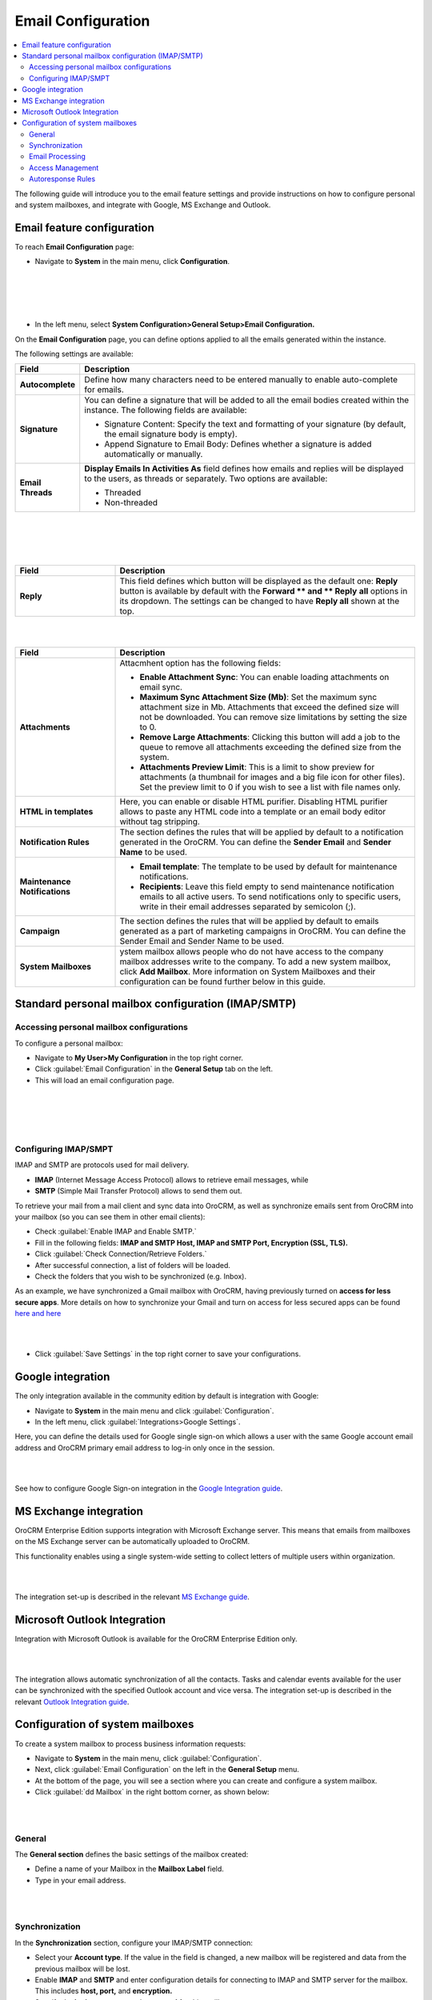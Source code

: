 .. _user-guide-admin:

Email Configuration 
====================

.. contents:: :local:
    :depth: 4

The following guide will introduce you to the email feature settings and
provide instructions on how to configure personal and system mailboxes,
and integrate with Google, MS Exchange and Outlook.

Email feature configuration
---------------------------

To reach **Email Configuration** page:

-  Navigate to **System** in the main menu, click **Configuration**.
 
|

.. image:: ./img/admin_emails/system_config.jpg

|

|

.. image:: ./img/admin_emails/email_config_1.jpg

|





-  In the left menu, select **System Configuration>General Setup>Email
   Configuration.**

On the **Email Configuration** page, you can define options applied to
all the emails generated within the instance.

The following settings are available:

+-------------------+---------------------------------------------------------------------------------------------------------------------------------------------------------------+
| **Field**         | **Description**                                                                                                                                               |
+===================+===============================================================================================================================================================+
| **Autocomplete**  | Define how many characters need to be entered manually to enable auto-complete for emails.                                                                    |
+-------------------+---------------------------------------------------------------------------------------------------------------------------------------------------------------+
| **Signature**     | You can define a signature that will be added to all the email bodies created within the instance. The following fields are available:                        |
|                   |                                                                                                                                                               |
|                   | -  Signature Content: Specify the text and formatting of your signature (by default, the email signature body is empty).                                      |
|                   |                                                                                                                                                               |
|                   | -  Append Signature to Email Body: Defines whether a signature is added automatically or manually.                                                            |
+-------------------+---------------------------------------------------------------------------------------------------------------------------------------------------------------+
| **Email Threads** | **Display Emails In Activities As** field defines how emails and replies will be displayed to the users, as threads or separately. Two options are available: |
|                   |                                                                                                                                                               |
|                   | -  Threaded                                                                                                                                                   |
|                   |                                                                                                                                                               |
|                   | -  Non-threaded                                                                                                                                               |
+-------------------+---------------------------------------------------------------------------------------------------------------------------------------------------------------+


|

.. image:: ./img/admin_emails/threaded_email_activities.jpg

|

|

.. image:: ./img/admin_emails/non-threaded_activities.jpg

|


.. csv-table::
  :header: "Field", "Description"
  :widths: 10, 30

  **Reply**,"This field defines which button will be displayed as the default one: **Reply** button is available by default with the **Forward ** and ** Reply** **all** options in its dropdown. The settings can be changed to have **Reply all** shown at the top. "
  


|

.. image:: ./img/admin_emails/reply.jpg

|

.. csv-table::
  :header: "Field", "Description"
  :widths: 10, 30

  "**Attachments**", "Attacmhent option has the following fields:

  - **Enable Attachment Sync**: You can enable loading attachments on email sync. 
  - **Maximum Sync Attachment Size (Mb)**: Set the maximum sync attachment size in Mb. Attachments that exceed the defined size will not be downloaded. You can remove size limitations by setting the size to 0.
  - **Remove Large Attachments**: Clicking this button will add a job to the queue to remove all attachments exceeding the defined size from the system. 
  - **Attachments Preview Limit**: This is a limit to show preview for attachments (a thumbnail for images and a big file icon for other files). Set the preview limit to 0 if you wish to see a list with file names only."
  "**HTML in templates**", "Here, you can enable or disable HTML purifier. Disabling HTML purifier allows to paste any HTML code into a template or an email body editor without tag stripping."
  "**Notification Rules**", "The section defines the rules that will be applied by default to a notification generated in the OroCRM. You can define the **Sender Email** and **Sender Name** to be used."
  "**Maintenance Notifications**", "
  - **Email template**: The template to be used by default for maintenance notifications. 
  - **Recipients**: Leave this field empty to send maintenance notification emails to all active users. To send notifications only to specific users, write in their email addresses separated by semicolon (;)."
  "**Campaign**","The section defines the rules that will be applied by default to emails generated as a part of marketing campaigns in OroCRM. You can define the Sender Email and Sender Name to be used."
  "**System Mailboxes**", "ystem mailbox allows people who do not have access to the company mailbox addresses write to the company. To add a new system mailbox, click **Add Mailbox**. More information on System Mailboxes and their configuration can be found further below in this guide."

Standard personal mailbox configuration (IMAP/SMTP)
---------------------------------------------------

Accessing personal mailbox configurations
~~~~~~~~~~~~~~~~~~~~~~~~~~~~~~~~~~~~~~~~~

To configure a personal mailbox:

-  Navigate to **My User>My Configuration** in the top right corner.

-  Click :guilabel:`Email Configuration` in the **General Setup** tab on the
   left.

-  This will load an email configuration page.
   
|

.. image:: ./img/admin_emails/my_user_my_config.jpg

|

|

.. image:: ./img/admin_emails/personal_email_config.jpg

|





Configuring IMAP/SMPT 
~~~~~~~~~~~~~~~~~~~~~~

IMAP and SMTP are protocols used for mail delivery.

-  **IMAP** (Internet Message Access Protocol) allows to retrieve email messages, while

-  **SMTP** (Simple Mail Transfer Protocol) allows to send them out.

To retrieve your mail from a mail client and sync data into OroCRM, as
well as synchronize emails sent from OroCRM into your mailbox (so you
can see them in other email clients):

-  Check :guilabel:`Enable IMAP and Enable SMTP.`

-  Fill in the following fields: **IMAP and SMTP Host, IMAP and SMTP
   Port, Encryption (SSL, TLS).**

-  Click :guilabel:`Check Connection/Retrieve Folders.`

-  After successful connection, a list of folders will be loaded.

-  Check the folders that you wish to be synchronized (e.g. Inbox).

As an example, we have synchronized a Gmail mailbox with OroCRM, having previously turned on **access for less secure apps**. More details on how to synchronize your Gmail and turn on access for less secured apps can be found `here <https://support.google.com/mail/answer/7126229?hl=en&rd=2&visit_id=1-636180891016092253-2149088408#ts=1665018%2C1665144>`_  `and here <https://support.google.com/accounts/answer/6010255?hl=en>`_

|

.. image:: ./img/admin_emails/personabox_imap_smtp.jpg

|


-  Click :guilabel:`Save Settings` in the top right corner to save your configurations.

Google integration 
-------------------

The only integration available in the community edition by default is
integration with Google:

-  Navigate to **System** in the main menu and click :guilabel:`Configuration`.

-  In the left menu, click :guilabel:`Integrations>Google Settings`.

Here, you can define the details used for Google single sign-on which
allows a user with the same Google account email address and OroCRM
primary email address to log-in only once in the session.

|

.. image:: ./img/admin_emails/google_sign_on.jpg

|



See how to configure Google Sign-on integration in the  `Google Integration guide <google_single_sign_on.html>`_.

MS Exchange integration
-----------------------

OroCRM Enterprise Edition supports integration with Microsoft Exchange
server. This means that emails from mailboxes on the MS Exchange server
can be automatically uploaded to OroCRM.

This functionality enables using a single system-wide setting to collect
letters of multiple users within organization.


|

.. image:: ./img/admin_emails/ms_exchange.png

|



The integration set-up is described in the
relevant `MS Exchange guide <https://www.orocrm.com/documentation/index/current/user-guide/ms-exchange-integration/#admin-configuration-ms-exchange>`__.

Microsoft Outlook Integration
-----------------------------

Integration with Microsoft Outlook is available for the OroCRM
Enterprise Edition only. 

|

.. image:: ./img/admin_emails/ms_outlook.jpg

|

The integration allows automatic
synchronization of all the contacts. Tasks and calendar events available
for the user can be synchronized with the specified Outlook account and
vice versa. The integration set-up is described in the relevant `Outlook Integration guide <https://www.orocrm.com/documentation/index/current/user-guide/outlook-sync>`_.

Configuration of system mailboxes
---------------------------------

To create a system mailbox to process business information requests:

-  Navigate to **System** in the main menu, click :guilabel:`Configuration`.

-  Next, click :guilabel:`Email Configuration` on the left in the **General
   Setup** menu.

-  At the bottom of the page, you will see a section where you can
   create and configure a system mailbox.

-  Click :guilabel:`dd Mailbox` in the right bottom corner, as shown below:

|

.. image:: ./img/admin_emails/add_mailbox.jpg

|



General
~~~~~~~

The **General section** defines the basic settings of the mailbox
created:

-  Define a name of your Mailbox in the **Mailbox Label** field.

-  Type in your email address.

|

.. image:: ./img/admin_emails/create_mailbox.jpg

|



Synchronization
~~~~~~~~~~~~~~~

In the **Synchronization** section, configure your IMAP/SMTP connection:

-  Select your **Account type**. If the value in the field is changed, a
   new mailbox will be registered and data from the previous mailbox
   will be lost.

-  Enable **IMAP** and **SMTP** and enter configuration details for
   connecting to IMAP and SMTP server for the mailbox. This includes
   **host, port,** and **encryption.**

-  Specify the **login username** and **password** for this mailbox.

-  Once the credentials and configuration fields are filled in, click
   the :guilabel:`Check Connection/Retrieve Folders` button. After successful
   connection, a list of available folders will be displayed.

-  Check the **Folders** to be synchronized.

|

.. image:: ./img/admin_emails/imap_smtp.jpg

|



Email Processing
~~~~~~~~~~~~~~~~

In the **Email Processing** section you can choose what actions will be
performed with all the emails received in the mailbox.

Out of the box three different actions are available.

This functionality can be expanded through customization to match your
business's unique requirements.

-  **Do nothing**. In this case no actions will be performed. Emails
   will be saved in the mailbox and can be accessed by those users with
   the permission to do so.

-  **Convert to Lead**. Letters will be saved in the mailbox and a new
   lead record will be created in OroCRM.

   .. note:: In order to have an option to Convert to Lead, you need to have a Sales channel activated. Otherwise, this option will not be available on the list of options.
    
     

-  **Convert to Case**. A new case record will be created in OroCRM
   based on the email received.

|

.. image:: ./img/admin_emails/email_processing.jpg

|



As an example, let us select the **Convert To Lead** option:

-  Once the action has been selected, define which user will own the
   records and choose the source of your leads in the **Source** field.

|

.. image:: ./img/admin_emails/email_processing_2.jpg

|



.. note:: Options in the Source field should be defined in advance. This can be done through the entity manager in **System>Entities>Entity Management>Lead>Source.**


 

|

.. image:: ./img/admin_emails/lead_source.jpg

|

|

.. image:: ./img/admin_emails/lead_source_field.jpg

|




Access Management
~~~~~~~~~~~~~~~~~

in the **Access management section**, define which OroCRM users will
have access to the system mailbox. You can select roles and/or specific
users. All the users with defined roles and all the specifically defined
users will have access to this mailbox.

|

.. image:: ./img/admin_emails/access_management.jpg

|



Autoresponse Rules
~~~~~~~~~~~~~~~~~~

In the **Autoresponse Rules** section you can generate one or several
auto-response rules. These rules will determine which template is sent
to the sender of the email.

-  Click :guilabel:`Add Rule` to add a new Autoresponse rule.

-  An Add Autoresponse Rule form will open.

|

.. image:: ./img/admin_emails/autoresponse.jpg

|



-  Define the following settings:

+-------------------------------------+------------------------------------------------------------------------------------------------------------------------------------------------------------+
| **Field**                           | **Description**                                                                                                                                            |
+=====================================+============================================================================================================================================================+
| **Status (Active/Inactive)**        | Only rules with active statuses are applied.                                                                                                               |
+-------------------------------------+------------------------------------------------------------------------------------------------------------------------------------------------------------+
| **Name**                            | Select the name for the rule to be used within the system.                                                                                                 |
+-------------------------------------+------------------------------------------------------------------------------------------------------------------------------------------------------------+
| **Conditions**                      | Define the rules according to which the rule will be applied:                                                                                              |
|                                     | 1. In the first selector, choose the field for which the condition is to be set: Body, From, Cc, Bcc.                                                      |
|                                     | 2. In the second selector, choose the conditions (e.g. contains, does not contain, is equal to, starts with, etc.).                                        |
|                                     | 3. In the field besides the selectors, define the values where required.                                                                                   |
|                                     | Click the **+** or **+Add button** to add another condition for the rule.                                                                                  |
|                                     | Click the **x** button to remove the condition.                                                                                                            |
|                                     | All conditions are summed up (AND operator).                                                                                                               |
+-------------------------------------+------------------------------------------------------------------------------------------------------------------------------------------------------------+
| **Response template**               | Choose an  `email template <https://www.orocrm.com/documentation/index/current/user-guide/email-templates/#user-guide-email-template>`__ for autoresponse. |
+-------------------------------------+------------------------------------------------------------------------------------------------------------------------------------------------------------+
| **Type**                            | Choose if you want to use html or plain text for the email.                                                                                                |
+-------------------------------------+------------------------------------------------------------------------------------------------------------------------------------------------------------+
| **Translations**                    | If you have more than one language configured in the system, select the necessary translation.                                                             |
+-------------------------------------+------------------------------------------------------------------------------------------------------------------------------------------------------------+
| **Email Template**                  | Enter the subject and content of your email.                                                                                                               |
+-------------------------------------+------------------------------------------------------------------------------------------------------------------------------------------------------------+
| **Save Response As Email Template** | Checking the box automatically saves the current email as a template.                                                                                      |
+-------------------------------------+------------------------------------------------------------------------------------------------------------------------------------------------------------+

-  Click :guilabel:`Add` to save the rule.